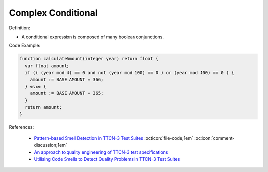 Complex Conditional
^^^^^
Definition:

* A conditional expression is composed of many boolean conjunctions.


Code Example:

.. code-block:: pseudo

  function calculateAmount(integer year) return float {
    var float amount;
    if (( (year mod 4) == 0 and not (year mod 100) == 0 ) or (year mod 400) == 0 ) {
      amount := BASE AMOUNT ∗ 366;
    } else {
      amount := BASE AMOUNT ∗ 365;
    }
    return amount;
  }

References:

 * `Pattern-based Smell Detection in TTCN-3 Test Suites <http://citeseerx.ist.psu.edu/viewdoc/download?doi=10.1.1.144.6997&rep=rep1&type=pdf>`_ :octicon:`file-code;1em` :octicon:`comment-discussion;1em`
 * `An approach to quality engineering of TTCN-3 test specifications <https://link.springer.com/article/10.1007/s10009-008-0075-0>`_
 * `Utilising Code Smells to Detect Quality Problems in TTCN-3 Test Suites <https://link.springer.com/chapter/10.1007/978-3-540-73066-8_16>`_

